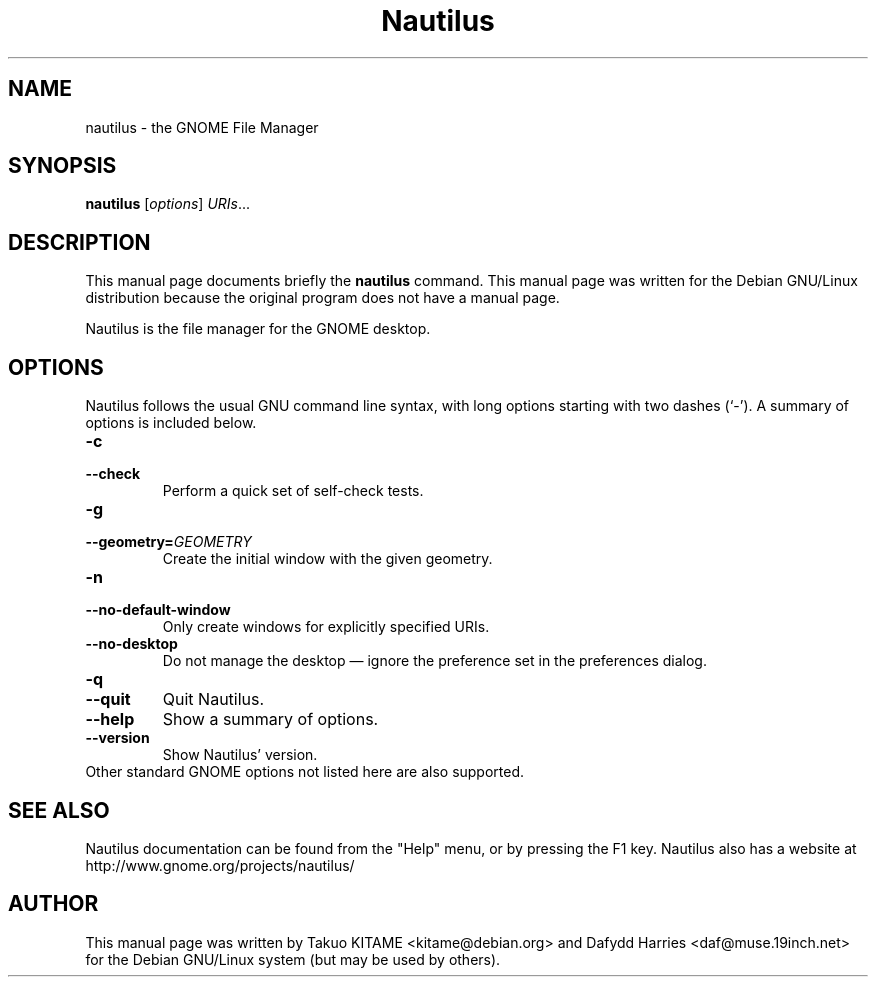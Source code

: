 .\"                                      Hey, EMACS: -*- nroff -*-
.\" First parameter, NAME, should be all caps
.\" Second parameter, SECTION, should be 1-8, maybe w/ subsection
.\" other parameters are allowed: see man(7), man(1)
.TH Nautilus 1 "24 May 2004"
.\" Please adjust this date whenever revising the manpage.
.\"
.\" Some roff macros, for reference:
.\" .nh        disable hyphenation
.\" .hy        enable hyphenation
.\" .ad l      left justify
.\" .ad b      justify to both left and right margins
.\" .nf        disable filling
.\" .fi        enable filling
.\" .br        insert line break
.\" .sp <n>    insert n+1 empty lines
.\" for manpage-specific macros, see man(7)
.SH NAME
nautilus \- the GNOME File Manager
.SH SYNOPSIS
.B nautilus
.RI [ options ] " URIs" ...
.br
.SH DESCRIPTION
This manual page documents briefly the
.B nautilus
command. This manual page was written for the Debian GNU/Linux distribution
because the original program does not have a manual page.
.PP
Nautilus is the file manager for the GNOME desktop.
.br
.SH OPTIONS
Nautilus follows the usual GNU command line syntax, with long options starting
with two dashes (`-'). A summary of options is included below.
.TP
.B \-c
.TP
.B \-\-check
Perform a quick set of self-check tests.
.TP
.B \-g
.TP
.B \-\-geometry=\fIGEOMETRY\fR
Create the initial window with the given geometry.
.TP
.B \-n
.TP
.B \-\-no-default-window
Only create windows for explicitly specified URIs.
.TP
.B \-\-no-desktop
Do not manage the desktop \(em ignore the preference set in the preferences
dialog.
.TP
.B \-q
.TP
.B \-\-quit
Quit Nautilus.
.TP
.B \-\-help
Show a summary of options.
.TP
.B \-\-version
Show Nautilus' version.
.TP
Other standard GNOME options not listed here are also supported.
.SH SEE ALSO
Nautilus documentation can be found from the "Help" menu, or by pressing the
F1 key. Nautilus also has a website at
http://www.gnome.org/projects/nautilus/
.SH AUTHOR
This manual page was written by Takuo KITAME <kitame@debian.org> and Dafydd
Harries <daf@muse.19inch.net> for the Debian GNU/Linux system (but may be used
by others).
